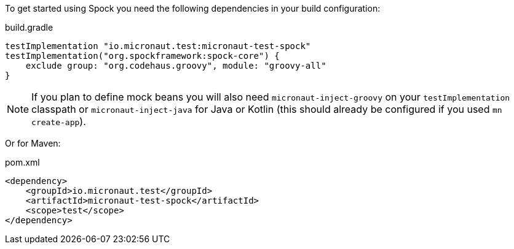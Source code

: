 To get started using Spock you need the following dependencies in your build configuration:

.build.gradle
[source,groovy,subs="attributes"]
----
testImplementation "io.micronaut.test:micronaut-test-spock"
testImplementation("org.spockframework:spock-core") {
    exclude group: "org.codehaus.groovy", module: "groovy-all"
}
----

NOTE: If you plan to define mock beans you will also need `micronaut-inject-groovy` on your `testImplementation` classpath or `micronaut-inject-java` for Java or Kotlin (this should already be configured if you used `mn create-app`).

Or for Maven:

.pom.xml
[source,xml,subs="attributes+"]
----
<dependency>
    <groupId>io.micronaut.test</groupId>
    <artifactId>micronaut-test-spock</artifactId>
    <scope>test</scope>
</dependency>
----
